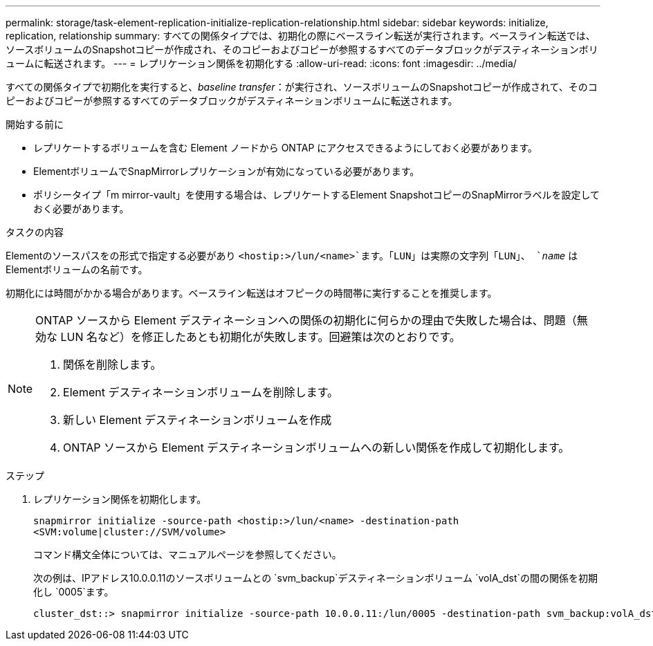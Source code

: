 ---
permalink: storage/task-element-replication-initialize-replication-relationship.html 
sidebar: sidebar 
keywords: initialize, replication, relationship 
summary: すべての関係タイプでは、初期化の際にベースライン転送が実行されます。ベースライン転送では、ソースボリュームのSnapshotコピーが作成され、そのコピーおよびコピーが参照するすべてのデータブロックがデスティネーションボリュームに転送されます。 
---
= レプリケーション関係を初期化する
:allow-uri-read: 
:icons: font
:imagesdir: ../media/


[role="lead"]
すべての関係タイプで初期化を実行すると、_baseline transfer_：が実行され、ソースボリュームのSnapshotコピーが作成されて、そのコピーおよびコピーが参照するすべてのデータブロックがデスティネーションボリュームに転送されます。

.開始する前に
* レプリケートするボリュームを含む Element ノードから ONTAP にアクセスできるようにしておく必要があります。
* ElementボリュームでSnapMirrorレプリケーションが有効になっている必要があります。
* ポリシータイプ「m mirror-vault」を使用する場合は、レプリケートするElement SnapshotコピーのSnapMirrorラベルを設定しておく必要があります。


.タスクの内容
Elementのソースパスをの形式で指定する必要があり `<hostip:>/lun/<name>`ます。「LUN」は実際の文字列「LUN」、 `_name_` はElementボリュームの名前です。

初期化には時間がかかる場合があります。ベースライン転送はオフピークの時間帯に実行することを推奨します。

[NOTE]
====
ONTAP ソースから Element デスティネーションへの関係の初期化に何らかの理由で失敗した場合は、問題（無効な LUN 名など）を修正したあとも初期化が失敗します。回避策は次のとおりです。

. 関係を削除します。
. Element デスティネーションボリュームを削除します。
. 新しい Element デスティネーションボリュームを作成
. ONTAP ソースから Element デスティネーションボリュームへの新しい関係を作成して初期化します。


====
.ステップ
. レプリケーション関係を初期化します。
+
`snapmirror initialize -source-path <hostip:>/lun/<name> -destination-path <SVM:volume|cluster://SVM/volume>`

+
コマンド構文全体については、マニュアルページを参照してください。

+
次の例は、IPアドレス10.0.0.11のソースボリュームとの `svm_backup`デスティネーションボリューム `volA_dst`の間の関係を初期化し `0005`ます。

+
[listing]
----
cluster_dst::> snapmirror initialize -source-path 10.0.0.11:/lun/0005 -destination-path svm_backup:volA_dst
----

